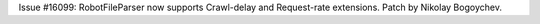 Issue #16099: RobotFileParser now supports Crawl-delay and Request-rate
extensions.  Patch by Nikolay Bogoychev.